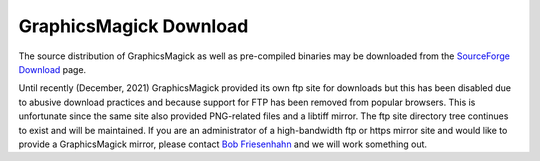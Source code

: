 .. -*- mode: rst -*-
.. This text is in reStucturedText format, so it may look a bit odd.
.. See http://docutils.sourceforge.net/rst.html for details.

=======================
GraphicsMagick Download
=======================

.. _Bob Friesenhahn : mailto:bfriesen@graphicsmagick.org
.. _SourceForge Download : http://sourceforge.net/projects/graphicsmagick/files/

.. contents::
  :local:

The source distribution of GraphicsMagick as well as pre-compiled
binaries may be downloaded from the `SourceForge Download`_ page.

Until recently (December, 2021) GraphicsMagick provided its own ftp
site for downloads but this has been disabled due to abusive download
practices and because support for FTP has been removed from popular
browsers.  This is unfortunate since the same site also provided
PNG-related files and a libtiff mirror.  The ftp site directory tree
continues to exist and will be maintained.  If you are an
administrator of a high-bandwidth ftp or https mirror site and would
like to provide a GraphicsMagick mirror, please contact `Bob
Friesenhahn`_ and we will work something out.

